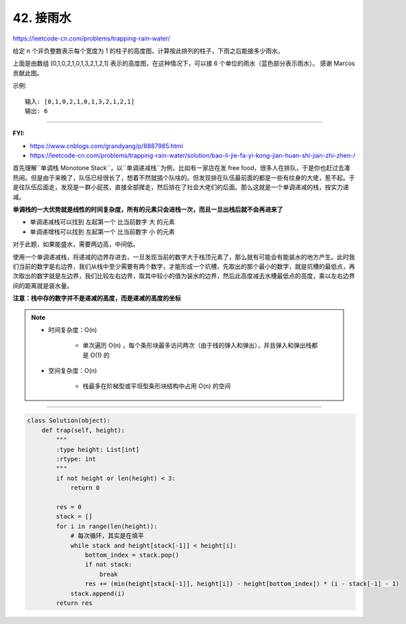 ===============
42. 接雨水
===============

https://leetcode-cn.com/problems/trapping-rain-water/

给定 n 个非负整数表示每个宽度为 1 的柱子的高度图，计算按此排列的柱子，下雨之后能接多少雨水。

.. image::  ../../_static/images/42.png

上面是由数组 [0,1,0,2,1,0,1,3,2,1,2,1] 表示的高度图，在这种情况下，可以接 6 个单位的雨水（蓝色部分表示雨水）。 感谢 Marcos 贡献此图。

示例:
::

    输入: [0,1,0,2,1,0,1,3,2,1,2,1]
    输出: 6

-------------------------------------------------

**FYI:**

- https://www.cnblogs.com/grandyang/p/8887985.html
- https://leetcode-cn.com/problems/trapping-rain-water/solution/bao-li-jie-fa-yi-kong-jian-huan-shi-jian-zhi-zhen-/

首先理解``单调栈 Monotone Stack``，以``单调递减栈``为例，比如有一家店在发 free food，很多人在排队，于是你也赶过去凑热闹。但是由于来晚了，队伍已经很长了，想着不然就插个队啥的。但发现排在队伍最前面的都是一些有纹身的大佬，惹不起。于是往队伍后面走，发现是一群小屁孩，直接全部撵走，然后排在了社会大佬们的后面。那么这就是一个单调递减的栈，按实力递减。

**单调栈的一大优势就是线性的时间复杂度，所有的元素只会进栈一次，而且一旦出栈后就不会再进来了**

- 单调递减栈可以找到 ``左起第一个`` 比当前数字 ``大`` 的元素
- 单调递增栈可以找到 ``左起第一个`` 比当前数字 ``小`` 的元素

对于此题，如果能盛水，需要两边高，中间低。

使用一个单调递减栈，将递减的边界存进去，一旦发现当前的数字大于栈顶元素了，那么就有可能会有能装水的地方产生。此时我们当前的数字是右边界，我们从栈中至少需要有两个数字，才能形成一个坑槽，先取出的那个最小的数字，就是坑槽的最低点，再次取出的数字就是左边界，我们比较左右边界，取其中较小的值为装水的边界，然后此高度减去水槽最低点的高度，乘以左右边界间的距离就是装水量。

**注意：栈中存的数字并不是递减的高度，而是递减的高度的坐标**

.. note::

   - 时间复杂度：O(n)

       + 单次遍历 O(n) ，每个条形块最多访问两次（由于栈的弹入和弹出），并且弹入和弹出栈都是 O(1) 的

   - 空间复杂度：O(n)

       +  栈最多在阶梯型或平坦型条形块结构中占用 O(n) 的空间


-------------------------------------------------

.. code::  python

    class Solution(object):
        def trap(self, height):
            """
            :type height: List[int]
            :rtype: int
            """
            if not height or len(height) < 3:
                return 0

            res = 0
            stack = []
            for i in range(len(height)):
                # 每次循环，其实是在填平
                while stack and height[stack[-1]] < height[i]:
                    bottom_index = stack.pop()
                    if not stack:
                        break
                    res += (min(height[stack[-1]], height[i]) - height[bottom_index]) * (i - stack[-1] - 1)
                stack.append(i)
            return res
